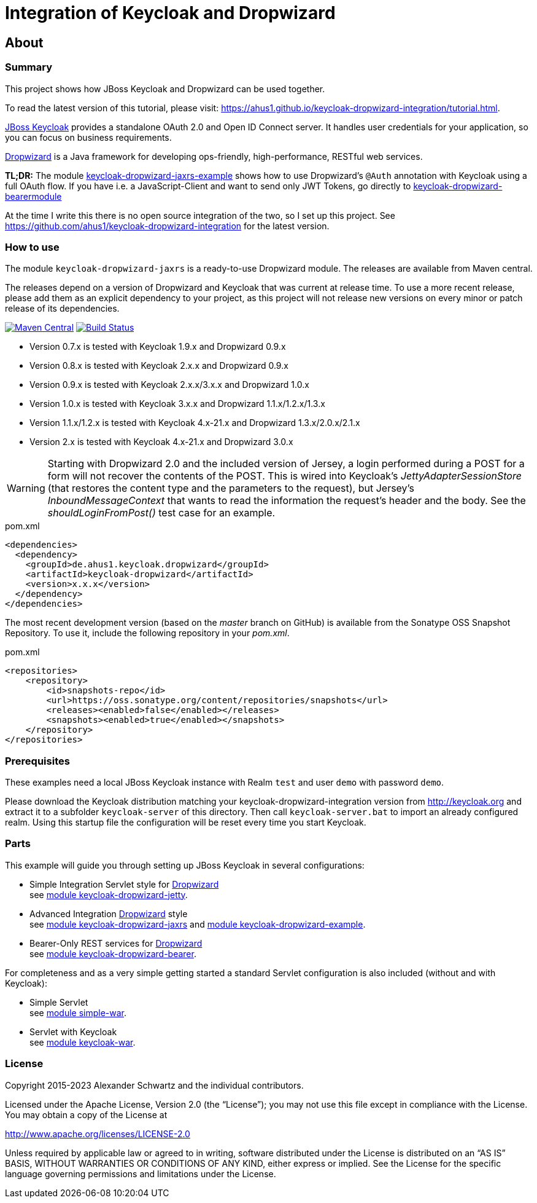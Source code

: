 ifdef::env-github[:outfilesuffix: .adoc]
:ext-relative: {outfilesuffix}

= Integration of Keycloak and Dropwizard
:icons: font

== About

=== Summary

This project shows how JBoss Keycloak and Dropwizard can be used together.

ifdef::env-github[To read this tutorial fully rendered, please visit: https://ahus1.github.io/keycloak-dropwizard-integration/tutorial.html.]

ifndef::env-github[To read the latest version of this tutorial, please visit: https://ahus1.github.io/keycloak-dropwizard-integration/tutorial.html.]

http://keycloak.org[JBoss Keycloak^] provides a standalone OAuth 2.0 and Open ID Connect server.
It handles user credentials for your application, so you can focus on business requirements.

http://dropwizard.io[Dropwizard^] is a Java framework for developing ops-friendly, high-performance, RESTful web services.

*TL;DR:* The module
https://github.com/ahus1/keycloak-dropwizard-integration/tree/master/keycloak-dropwizard-jaxrs-example[keycloak-dropwizard-jaxrs-example]
shows how to use Dropwizard's `@Auth` annotation with Keycloak using a full OAuth flow.
If you have i.e. a JavaScript-Client and want to send only JWT Tokens, go directly to
ifdef::env-github[]
https://github.com/ahus1/keycloak-dropwizard-integration/tree/master/keycloak-dropwizard-bearermodule[keycloak-dropwizard-bearermodule]
endif::[]
ifndef::env-github[]
<<bearermodule,keycloak-dropwizard-bearermodule>>
endif::[]


At the time I write this there is no open source integration of the two, so I set up this project.
See https://github.com/ahus1/keycloak-dropwizard-integration for the latest version.

=== How to use

The module `keycloak-dropwizard-jaxrs` is a ready-to-use Dropwizard module.
The releases are available from Maven central.

The releases depend on a version of Dropwizard and Keycloak that was current at release time.
To use a more recent release, please add them as an explicit dependency to your project, as this project will not release new versions on every minor or patch release of its dependencies.

image:https://img.shields.io/maven-central/v/de.ahus1.keycloak.dropwizard/keycloak-dropwizard-parent[Maven Central,link=https://mvnrepository.com/artifact/de.ahus1.keycloak.dropwizard/keycloak-dropwizard]
image:https://github.com/ahus1/keycloak-dropwizard-integration/workflows/Java%20CI%20with%20Maven/badge.svg?branch=master[Build Status,link=https://github.com/ahus1/keycloak-dropwizard-integration/actions?query=workflow%3A%22Java+CI+with+Maven%22+branch%3Amaster]

  * Version 0.7.x is tested with Keycloak 1.9.x and Dropwizard 0.9.x

  * Version 0.8.x is tested with Keycloak 2.x.x and Dropwizard 0.9.x

  * Version 0.9.x is tested with Keycloak 2.x.x/3.x.x and Dropwizard 1.0.x

  * Version 1.0.x is tested with Keycloak 3.x.x and Dropwizard 1.1.x/1.2.x/1.3.x

  * Version 1.1.x/1.2.x is tested with Keycloak 4.x-21.x and Dropwizard 1.3.x/2.0.x/2.1.x

  * Version 2.x is tested with Keycloak 4.x-21.x and Dropwizard 3.0.x

[WARNING]
--
Starting with Dropwizard 2.0 and the included version of Jersey, a login performed during a POST for a form will not recover the contents of the POST.
This is wired into Keycloak's _JettyAdapterSessionStore_ (that restores the content type and the parameters to the request), but Jersey's _InboundMessageContext_ that wants to read the information the request's header and the body.
See the _shouldLoginFromPost()_ test case for an example.
--

.pom.xml
[source,xml]
----
<dependencies>
  <dependency>
    <groupId>de.ahus1.keycloak.dropwizard</groupId>
    <artifactId>keycloak-dropwizard</artifactId>
    <version>x.x.x</version>
  </dependency>
</dependencies>
----

The most recent development version (based on the _master_ branch on GitHub) is available from the Sonatype OSS Snapshot Repository. To use it, include the following repository in your _pom.xml_.

.pom.xml
[source,xml]
----
<repositories>
    <repository>
        <id>snapshots-repo</id>
        <url>https://oss.sonatype.org/content/repositories/snapshots</url>
        <releases><enabled>false</enabled></releases>
        <snapshots><enabled>true</enabled></snapshots>
    </repository>
</repositories>
----

=== Prerequisites

These examples need a local JBoss Keycloak instance with Realm `test` and user `demo` with password `demo`.

Please download the Keycloak distribution matching your keycloak-dropwizard-integration version from http://keycloak.org and extract it to a subfolder `keycloak-server` of this directory.
Then call `keycloak-server.bat` to import an already configured realm. Using this startup file the configuration will be reset every time you start Keycloak.

=== Parts

This example will guide you through setting up JBoss Keycloak in several configurations:

  * Simple Integration Servlet style for http://dropwizard.io[Dropwizard^] +
    see  https://github.com/ahus1/keycloak-dropwizard-integration/tree/master/keycloak-dropwizard-jetty[module keycloak-dropwizard-jetty^].
  * Advanced Integration http://dropwizard.io[Dropwizard^] style +
    see https://github.com/ahus1/keycloak-dropwizard-integration/tree/master/keycloak-dropwizard-jaxrs[module keycloak-dropwizard-jaxrs^]
    and https://github.com/ahus1/keycloak-dropwizard-integration/tree/master/keycloak-dropwizard-jaxrs-example[module keycloak-dropwizard-example^].
  * Bearer-Only REST services for http://dropwizard.io[Dropwizard^] +
    see https://github.com/ahus1/keycloak-dropwizard-integration/tree/master/keycloak-dropwizard-bearer[module keycloak-dropwizard-bearer^].

For completeness and as a very simple getting started a standard Servlet configuration is also included (without and with Keycloak):

  * Simple Servlet +
    see https://github.com/ahus1/keycloak-dropwizard-integration/tree/master/simple-war[module simple-war^].
  * Servlet with Keycloak +
    see  https://github.com/ahus1/keycloak-dropwizard-integration/tree/master/keycloak-war[module keycloak-war^].

=== License

Copyright 2015-2023 Alexander Schwartz and the individual contributors.

Licensed under the Apache License, Version 2.0 (the "`License`");
you may not use this file except in compliance with the License.
You may obtain a copy of the License at

http://www.apache.org/licenses/LICENSE-2.0

Unless required by applicable law or agreed to in writing, software
distributed under the License is distributed on an "`AS IS`" BASIS,
WITHOUT WARRANTIES OR CONDITIONS OF ANY KIND, either express or implied.
See the License for the specific language governing permissions and
limitations under the License.
